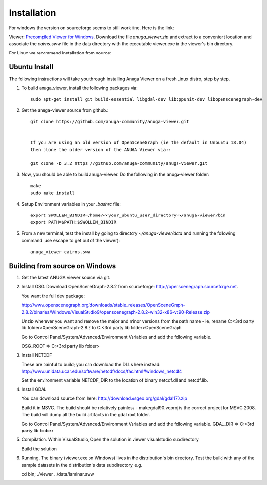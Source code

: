 
Installation
~~~~~~~~~~~~

For windows the version on sourceforge seems to still work fine. Here is the link:

Viewer: `Precompiled Viewer for Windows <https://sourceforge.net/projects/anuga/files/anuga_viewer_windows/>`_. 
Download the file `anuga_viewer.zip` and extract to a convenient location and associate the `cairns.sww` file 
in the data directory with the executable viewer.exe in the viewer's bin directory.

For Linux we recommend installation from source:


Ubuntu Install
==============


The following instructions will take you through installing Anuga Viewer on a fresh Linux distro, step by step.

#. To build anuga_viewer, install the following packages via::

    sudo apt-get install git build-essential libgdal-dev libcppunit-dev libopenscenegraph-dev
    
#. Get the anuga-viewer source from github.::
    
    git clone https://github.com/anuga-community/anuga-viewer.git
    
    
    If you are using an old version of OpenSceneGraph (ie the default in Unbuntu 18.04) 
    then clone the older version of the ANUGA Viewer via::

    git clone -b 3.2 https://github.com/anuga-community/anuga-viewer.git

#. Now, you should be able to build anuga-viewer. Do the following in the anuga-viewer folder::

        make
        sudo make install
    
#. Setup Environment variables in your `.bashrc` file::
        
        export SWOLLEN_BINDIR=/home/<<your_ubuntu_user_directory>>/anuga-viewer/bin
        export PATH=$PATH:$SWOLLEN_BINDIR
        
#. From a new terminal, test the install by going to directory `~/anuga-viewer/data` and running the following command  (use escape to get out of the viewer)::

    anuga_viewer cairns.sww



Building from source on Windows
===============================


#. Get the latest ANUGA viewer source via git.

#. Install OSG. Download OpenSceneGraph-2.8.2 from sourceforge: http://openscenegraph.sourceforge.net. 

   You want the full dev package:

   http://www.openscenegraph.org/downloads/stable_releases/OpenSceneGraph-2.8.2/binaries/Windows/VisualStudio9/openscenegraph-2.8.2-win32-x86-vc90-Release.zip

   Unzip wherever you want and remove the major and minor versions from the path name - ie, rename C:\<3rd party lib folder>\OpenSceneGraph-2.8.2 to C:\<3rd party lib folder>\OpenSceneGraph

   Go to Control Panel/System/Advanced/Environment Variables and add the following variable.  
   
   OSG_ROOT => C:\<3rd party lib folder>

#. Install NETCDF

   These are painful to build; you can download the DLLs here instead: http://www.unidata.ucar.edu/software/netcdf/docs/faq.html#windows_netcdf4

   Set the environment variable NETCDF_DIR to the location of binary netcdf.dll and netcdf.lib.


#. Install GDAL

   You can download source from here: http://download.osgeo.org/gdal/gdal170.zip

   Build it in MSVC. The build should be relatively painless - makegdal90.vcproj is the correct project for MSVC 2008. The build will dump all the build artifacts in the gdal root folder.

   Go to Control Panel/System/Advanced/Environment Variables and add the following variable. GDAL_DIR => C:\<3rd party lib folder>

#. Compilation. Within VisualStudio, Open the solution in viewer visualstudio subdirectory

   Build the solution


#. Running. The binary (viewer.exe on Windows) lives in the distribution's bin directory.  Test the build with any of the sample datasets in the  distribution's data subdirectory, e.g.

   cd bin; ./viewer ../data/laminar.sww

